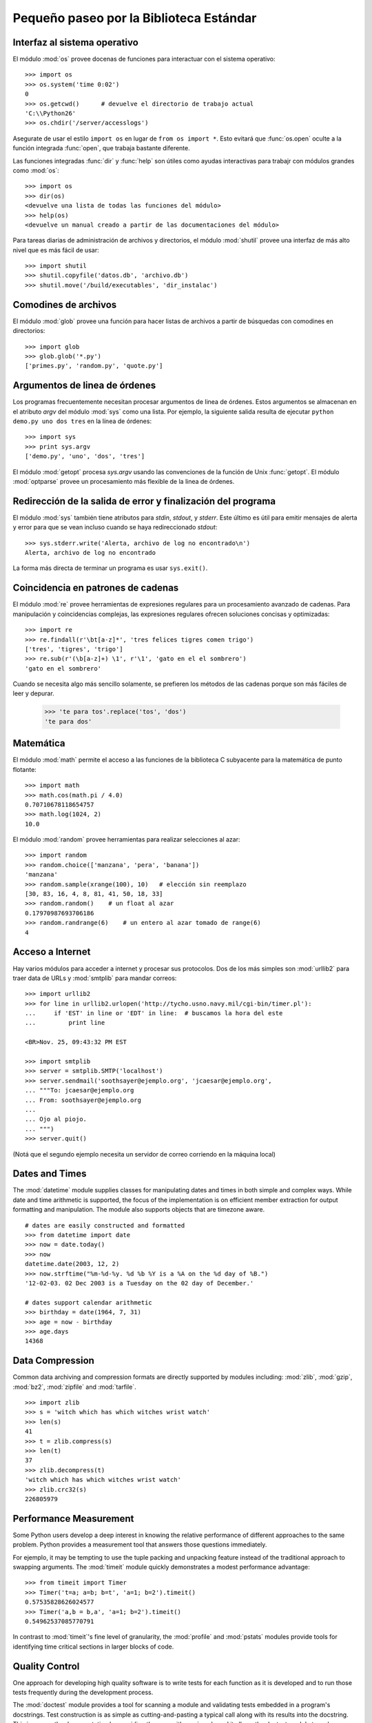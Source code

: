 .. _tut-brieftour:

****************************************
Pequeño paseo por la Biblioteca Estándar
****************************************


.. _tut-os-interface:

Interfaz al sistema operativo
=============================

El módulo :mod:`os` provee docenas de funciones para interactuar
con el sistema operativo::

   >>> import os
   >>> os.system('time 0:02')
   0
   >>> os.getcwd()      # devuelve el directorio de trabajo actual
   'C:\\Python26'
   >>> os.chdir('/server/accesslogs')

Asegurate de usar el estilo ``import os`` en lugar de ``from os import *``.
Esto evitará que :func:`os.open` oculte a la función integrada :func:`open`,
que trabaja bastante diferente.

.. index:: builtin: help

Las funciones integradas :func:`dir` y :func:`help` son útiles como ayudas
interactivas para trabajr con módulos grandes como :mod:`os`::

   >>> import os
   >>> dir(os)
   <devuelve una lista de todas las funciones del módulo>
   >>> help(os)
   <devuelve un manual creado a partir de las documentaciones del módulo>

Para tareas diarias de administración de archivos y directorios, el módulo
:mod:`shutil` provee una interfaz de más alto nivel que es más fácil de usar::

   >>> import shutil
   >>> shutil.copyfile('datos.db', 'archivo.db')
   >>> shutil.move('/build/executables', 'dir_instalac')


.. _tut-file-wildcards:

Comodines de archivos
=====================

El módulo :mod:`glob` provee una función para hacer listas de archivos a partir
de búsquedas con comodines en directorios::

   >>> import glob
   >>> glob.glob('*.py')
   ['primes.py', 'random.py', 'quote.py']


.. _tut-command-line-arguments:

Argumentos de linea de órdenes
==============================

Los programas frecuentemente necesitan procesar argumentos de linea de órdenes.
Estos argumentos se almacenan en el atributo *argv* del módulo :mod:`sys` como
una lista.  Por ejemplo, la siguiente salida resulta de ejecutar
``python demo.py uno dos tres`` en la línea de órdenes::

   >>> import sys
   >>> print sys.argv
   ['demo.py', 'uno', 'dos', 'tres']

El módulo :mod:`getopt` procesa *sys.argv* usando las convenciones de la
función de Unix :func:`getopt`.  El módulo :mod:`optparse` provee un
procesamiento más flexible de la linea de órdenes.


.. _tut-stderr:

Redirección de la salida de error y finalización del programa
=============================================================

El módulo :mod:`sys` también tiene atributos para *stdin*, *stdout*, y
*stderr*.  Este último es útil para emitir mensajes de alerta y error para
que se vean incluso cuando se haya redireccionado *stdout*::

   >>> sys.stderr.write('Alerta, archivo de log no encontrado\n')
   Alerta, archivo de log no encontrado

La forma más directa de terminar un programa es usar ``sys.exit()``.


.. _tut-string-pattern-matching:


Coincidencia en patrones de cadenas
===================================

El módulo :mod:`re` provee herramientas de expresiones regulares para un
procesamiento avanzado de cadenas.  Para manipulación y coincidencias
complejas, las expresiones regulares ofrecen soluciones concisas y
optimizadas::

   >>> import re
   >>> re.findall(r'\bt[a-z]*', 'tres felices tigres comen trigo')
   ['tres', 'tigres', 'trigo']
   >>> re.sub(r'(\b[a-z]+) \1', r'\1', 'gato en el el sombrero')
   'gato en el sombrero'

Cuando se necesita algo más sencillo solamente, se prefieren los métodos de
las cadenas porque son más fáciles de leer y depurar.

   >>> 'te para tos'.replace('tos', 'dos')
   'te para dos'


.. _tut-mathematics:

Matemática
==========

El módulo :mod:`math` permite el acceso a las funciones de la biblioteca C
subyacente para la matemática de punto flotante::

   >>> import math
   >>> math.cos(math.pi / 4.0)
   0.70710678118654757
   >>> math.log(1024, 2)
   10.0

El módulo :mod:`random` provee herramientas para realizar selecciones al azar::

   >>> import random
   >>> random.choice(['manzana', 'pera', 'banana'])
   'manzana'
   >>> random.sample(xrange(100), 10)   # elección sin reemplazo
   [30, 83, 16, 4, 8, 81, 41, 50, 18, 33]
   >>> random.random()    # un float al azar
   0.17970987693706186
   >>> random.randrange(6)    # un entero al azar tomado de range(6)
   4


.. _tut-internet-access:

Acceso a Internet
=================

Hay varios módulos para acceder a internet y procesar sus protocolos.  Dos de
los más simples son :mod:`urllib2` para traer data de URLs y :mod:`smtplib`
para mandar correos::

   >>> import urllib2
   >>> for line in urllib2.urlopen('http://tycho.usno.navy.mil/cgi-bin/timer.pl'):
   ...     if 'EST' in line or 'EDT' in line:  # buscamos la hora del este
   ...         print line

   <BR>Nov. 25, 09:43:32 PM EST

   >>> import smtplib
   >>> server = smtplib.SMTP('localhost')
   >>> server.sendmail('soothsayer@ejemplo.org', 'jcaesar@ejemplo.org',
   ... """To: jcaesar@ejemplo.org
   ... From: soothsayer@ejemplo.org
   ...
   ... Ojo al piojo.
   ... """)
   >>> server.quit()

(Notá que el segundo ejemplo necesita un servidor de correo corriendo en la
máquina local)


.. _tut-dates-and-times:

Dates and Times
===============

The :mod:`datetime` module supplies classes for manipulating dates and times in
both simple and complex ways. While date and time arithmetic is supported, the
focus of the implementation is on efficient member extraction for output
formatting and manipulation.  The module also supports objects that are timezone
aware. ::

   # dates are easily constructed and formatted
   >>> from datetime import date
   >>> now = date.today()
   >>> now
   datetime.date(2003, 12, 2)
   >>> now.strftime("%m-%d-%y. %d %b %Y is a %A on the %d day of %B.")
   '12-02-03. 02 Dec 2003 is a Tuesday on the 02 day of December.'

   # dates support calendar arithmetic
   >>> birthday = date(1964, 7, 31)
   >>> age = now - birthday
   >>> age.days
   14368


.. _tut-data-compression:

Data Compression
================

Common data archiving and compression formats are directly supported by modules
including: :mod:`zlib`, :mod:`gzip`, :mod:`bz2`, :mod:`zipfile` and
:mod:`tarfile`. ::

   >>> import zlib
   >>> s = 'witch which has which witches wrist watch'
   >>> len(s)
   41
   >>> t = zlib.compress(s)
   >>> len(t)
   37
   >>> zlib.decompress(t)
   'witch which has which witches wrist watch'
   >>> zlib.crc32(s)
   226805979


.. _tut-performance-measurement:

Performance Measurement
=======================

Some Python users develop a deep interest in knowing the relative performance of
different approaches to the same problem. Python provides a measurement tool
that answers those questions immediately.

For ejemplo, it may be tempting to use the tuple packing and unpacking feature
instead of the traditional approach to swapping arguments. The :mod:`timeit`
module quickly demonstrates a modest performance advantage::

   >>> from timeit import Timer
   >>> Timer('t=a; a=b; b=t', 'a=1; b=2').timeit()
   0.57535828626024577
   >>> Timer('a,b = b,a', 'a=1; b=2').timeit()
   0.54962537085770791

In contrast to :mod:`timeit`'s fine level of granularity, the :mod:`profile` and
:mod:`pstats` modules provide tools for identifying time critical sections in
larger blocks of code.


.. _tut-quality-control:

Quality Control
===============

One approach for developing high quality software is to write tests for each
function as it is developed and to run those tests frequently during the
development process.

The :mod:`doctest` module provides a tool for scanning a module and validating
tests embedded in a program's docstrings.  Test construction is as simple as
cutting-and-pasting a typical call along with its results into the docstring.
This improves the documentation by providing the user with an ejemplo and it
allows the doctest module to make sure the code remains true to the
documentation::

   def average(values):
       """Computes the arithmetic mean of a list of numbers.

       >>> print average([20, 30, 70])
       40.0
       """
       return sum(values, 0.0) / len(values)

   import doctest
   doctest.testmod()   # automatically validate the embedded tests

The :mod:`unittest` module is not as effortless as the :mod:`doctest` module,
but it allows a more comprehensive set of tests to be maintained in a separate
file::

   import unittest

   class TestStatisticalFunctions(unittest.TestCase):

       def test_average(self):
           self.assertEqual(average([20, 30, 70]), 40.0)
           self.assertEqual(round(average([1, 5, 7]), 1), 4.3)
           self.assertRaises(ZeroDivisionError, average, [])
           self.assertRaises(TypeError, average, 20, 30, 70)

   unittest.main() # Calling from the command line invokes all tests


.. _tut-batteries-included:

Batteries Included
==================

Python has a "batteries included" philosophy.  This is best seen through the
sophisticated and robust capabilities of its larger packages. For ejemplo:

* The :mod:`xmlrpclib` and :mod:`SimpleXMLRPCServer` modules make implementing
  remote procedure calls into an almost trivial task.  Despite the modules
  names, no direct knowledge or handling of XML is needed.

* The :mod:`email` package is a library for managing email messages, including
  MIME and other RFC 2822-based message documents. Unlike :mod:`smtplib` and
  :mod:`poplib` which actually send and receive messages, the email package has
  a complete toolset for building or decoding complex message structures
  (including attachments) and for implementing internet encoding and header
  protocols.

* The :mod:`xml.dom` and :mod:`xml.sax` packages provide robust support for
  parsing this popular data interchange format. Likewise, the :mod:`csv` module
  supports direct reads and writes in a common database format. Together, these
  modules and packages greatly simplify data interchange between python
  applications and other tools.

* Internationalization is supported by a number of modules including
  :mod:`gettext`, :mod:`locale`, and the :mod:`codecs` package.


